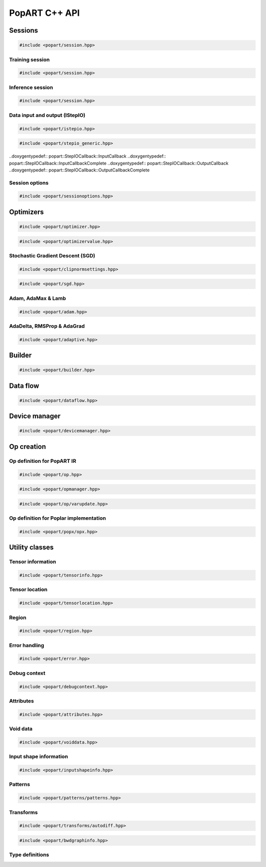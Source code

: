 PopART C++ API
==============

Sessions
--------

.. code-block:: cpp

  #include <popart/session.hpp>

.. doxygenclass:: popart::Session
  :members:


Training session
................

.. code-block:: cpp

  #include <popart/session.hpp>

.. doxygenclass:: popart::TrainingSession
  :members:


Inference session
..................

.. code-block:: cpp

  #include <popart/session.hpp>

.. doxygenclass:: popart::InferenceSession
  :members:


Data input and output (IStepIO)
...............................

.. code-block:: cpp

  #include <popart/istepio.hpp>

.. doxygenclass:: popart::IStepIO
  :members:


.. code-block:: cpp

  #include <popart/stepio_generic.hpp>

.. doxygenclass:: popart::StepIOGeneric
  :members:

..doxygentypedef:: popart::StepIOCallback::InputCallback
..doxygentypedef:: popart::StepIOCallback::InputCallbackComplete
..doxygentypedef:: popart::StepIOCallback::OutputCallback
..doxygentypedef:: popart::StepIOCallback::OutputCallbackComplete

.. doxygenclass:: popart::StepIOCallback
  :members:


Session options
...............

.. code-block:: cpp

  #include <popart/sessionoptions.hpp>

.. doxygenstruct:: popart::SessionOptions
  :members:

.. doxygenenum:: popart::AccumulateOuterFragmentSchedule

.. doxygenstruct:: popart::AccumulateOuterFragmentSettings
  :members:

.. doxygenenum:: popart::AutodiffStitchStrategy

.. doxygenstruct:: popart::AutodiffSettings
  :members:

.. doxygenstruct:: popart::AutomaticLossScalingSettings
  :members:

.. doxygenenum:: popart::BatchSerializationBatchSchedule

.. doxygenenum:: popart::BatchSerializationMethod

.. doxygenstruct:: popart::BatchSerializationSettings
  :members:

.. doxygenenum:: popart::BatchSerializationTransformContext

.. doxygenenum:: popart::ExecutionPhaseIOSchedule

.. doxygenstruct:: popart::ExecutionPhaseSettings
  :members:

.. doxygenenum:: popart::ExecutionPhaseSchedule

.. doxygenenum:: popart::Instrumentation

.. doxygenenum:: popart::IrSerializationFormat

.. doxygenenum:: popart::MeanReductionStrategy

.. doxygenenum:: popart::MergeVarUpdateType

.. doxygenenum:: popart::RecomputationType

.. doxygenenum:: popart::ReductionType

.. doxygenenum:: popart::SubgraphCopyingStrategy

.. doxygenenum:: popart::SyntheticDataMode

.. doxygenstruct:: popart::TensorLocationSettings
  :members:

.. doxygenenum:: popart::VirtualGraphMode

Optimizers
----------

.. code-block:: cpp

  #include <popart/optimizer.hpp>

.. doxygenclass:: popart::Optimizer
  :members:

.. doxygenenum:: popart::OptimizerType

.. doxygenenum:: popart::OptimizerReductionType

.. doxygenenum:: popart::WeightDecayMode

.. code-block:: cpp

  #include <popart/optimizervalue.hpp>

.. doxygenclass:: popart::OptimizerValue
  :members:


Stochastic Gradient Descent (SGD)
.................................

.. code-block:: cpp

  #include <popart/clipnormsettings.hpp>

.. doxygenclass:: popart::ClipNormSettings
  :members:

.. code-block:: cpp

  #include <popart/sgd.hpp>

.. doxygenclass:: popart::SGD
  :members:

.. doxygenclass:: popart::ConstSGD
  :members:


Adam, AdaMax & Lamb
...................

.. code-block:: cpp

  #include <popart/adam.hpp>

.. doxygenenum:: popart::AdamMode

.. doxygenclass:: popart::Adam
  :members:


AdaDelta, RMSProp & AdaGrad
...........................

.. code-block:: cpp

  #include <popart/adaptive.hpp>

.. doxygenenum:: popart::AdaptiveMode

.. doxygenclass:: popart::Adaptive
  :members:


Builder
-------

.. code-block:: cpp

  #include <popart/builder.hpp>

.. doxygenclass:: popart::Builder
   :members:

.. doxygenclass:: popart::Ir
   :members:

.. doxygenclass:: popart::Graph
   :members:

.. doxygenclass:: popart::AiOnnxMlOpset1
   :members:

.. doxygenclass:: popart::AiGraphcoreOpset1
   :members:


Data flow
---------

.. code-block:: cpp

  #include <popart/dataflow.hpp>

.. doxygenenum:: popart::AnchorReturnTypeId

.. doxygenclass:: popart::AnchorReturnType
   :members: AnchorReturnType, str, tileSet, exchangeStrategy


.. doxygenclass:: popart::DataFlow
   :members: DataFlow, setBatchesPerStep

.. doxygenclass:: popart::InputSettings
   :members:

Device manager
--------------

.. code-block:: cpp

  #include <popart/devicemanager.hpp>

.. doxygenenum:: popart::DeviceType

.. doxygenenum:: popart::DeviceConnectionType

.. doxygenenum:: popart::SyncPattern

.. doxygenclass:: popart::DeviceInfo
   :members:

.. doxygenclass:: popart::DeviceManager
   :members:

.. doxygenclass:: popart::DeviceProvider
   :members:

.. doxygenclass:: popart::popx::Devicex
   :members:



Op creation
-----------

Op definition for PopART IR
...........................

.. code-block:: cpp

  #include <popart/op.hpp>

.. doxygenclass:: popart::Op
   :members:

.. doxygenenum:: popart::RecomputeType

.. code-block:: cpp

  #include <popart/opmanager.hpp>

.. doxygenclass:: popart::OpDefinition
   :members:

.. doxygenclass:: popart::OpCreatorInfo
   :members:

.. doxygenclass:: popart::OpManager
   :members:


.. code-block:: cpp

  #include <popart/op/varupdate.hpp>

.. doxygenclass:: popart::VarUpdateOp
   :members:


Op definition for Poplar implementation
.......................................

.. code-block:: cpp

  #include <popart/popx/opx.hpp>

.. doxygenclass:: popart::popx::Opx
   :members:


Utility classes
---------------

Tensor information
..................

.. code-block:: cpp

  #include <popart/tensorinfo.hpp>

.. doxygenenum:: popart::DataType

.. doxygenclass:: popart::DataTypeInfo
  :members:

.. doxygenclass:: popart::TensorInfo
  :members:


Tensor location
...............

.. code-block:: cpp

  #include <popart/tensorlocation.hpp>

.. doxygenenum:: popart::ReplicatedTensorSharding

.. doxygenclass:: popart::TensorLocation
  :members:

.. doxygenenum:: popart::TensorStorage

.. doxygenenum:: popart::TileSet


Region
......

.. code-block:: cpp

  #include <popart/region.hpp>

.. doxygenclass:: popart::view::Region
  :members:


Error handling
..............

.. code-block:: cpp

  #include <popart/error.hpp>

.. doxygenenum:: popart::ErrorSource

.. doxygenclass:: popart::error
   :members:

.. doxygenclass:: popart::memory_allocation_err
   :members:


Debug context
.............

.. code-block:: cpp

  #include <popart/debugcontext.hpp>

.. doxygenclass:: popart::DebugContext
   :members:


Attributes
..........

.. code-block:: cpp

  #include <popart/attributes.hpp>

.. doxygenclass:: popart::Attributes
   :members:


Void data
.........

.. code-block:: cpp

  #include <popart/voiddata.hpp>

.. doxygenclass:: popart::ConstVoidData
   :members:

.. doxygenclass:: popart::MutableVoidData
   :members:


Input shape information
.......................

.. code-block:: cpp

  #include <popart/inputshapeinfo.hpp>

.. doxygenclass:: popart::InputShapeInfo
   :members:


Patterns
........

.. code-block:: cpp

  #include <popart/patterns/patterns.hpp>

.. doxygenclass:: popart::Patterns
   :members:


Transforms
..........

.. code-block:: cpp

  #include <popart/transforms/autodiff.hpp>

.. doxygenclass:: popart::Autodiff
   :members:

.. code-block:: cpp

  #include <popart/bwdgraphinfo.hpp>

.. doxygenstruct:: popart::BwdGraphInfo
  :members:

.. doxygenenum:: popart::ExpectedConnectionType

.. doxygenstruct:: popart::ExpectedConnection
  :members:


Type definitions
................

.. doxygenfile:: names.hpp
  :sections: innernamespace typedef
